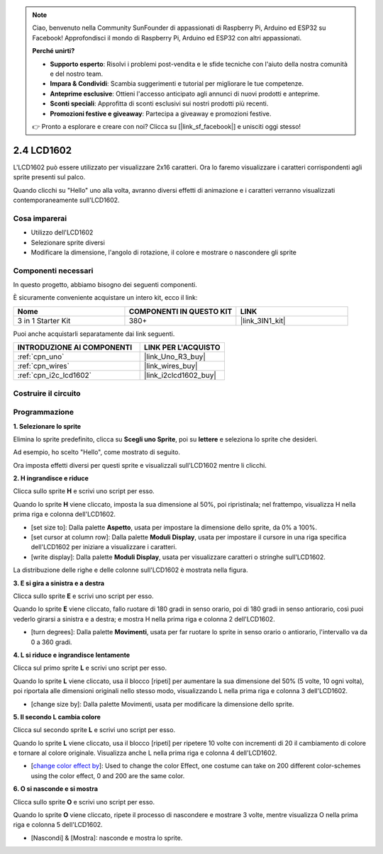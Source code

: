 .. note::

    Ciao, benvenuto nella Community SunFounder di appassionati di Raspberry Pi, Arduino ed ESP32 su Facebook! Approfondisci il mondo di Raspberry Pi, Arduino ed ESP32 con altri appassionati.

    **Perché unirti?**

    - **Supporto esperto**: Risolvi i problemi post-vendita e le sfide tecniche con l'aiuto della nostra comunità e del nostro team.
    - **Impara & Condividi**: Scambia suggerimenti e tutorial per migliorare le tue competenze.
    - **Anteprime esclusive**: Ottieni l'accesso anticipato agli annunci di nuovi prodotti e anteprime.
    - **Sconti speciali**: Approfitta di sconti esclusivi sui nostri prodotti più recenti.
    - **Promozioni festive e giveaway**: Partecipa a giveaway e promozioni festive.

    👉 Pronto a esplorare e creare con noi? Clicca su [|link_sf_facebook|] e unisciti oggi stesso!

.. _sh_lcd1602:

2.4 LCD1602
=================

L'LCD1602 può essere utilizzato per visualizzare 2x16 caratteri. Ora lo faremo visualizzare i caratteri corrispondenti agli sprite presenti sul palco.

Quando clicchi su "Hello" uno alla volta, avranno diversi effetti di animazione e i caratteri verranno visualizzati contemporaneamente sull'LCD1602.

.. image:: img/5_hello.png


Cosa imparerai
-----------------

- Utilizzo dell'LCD1602
- Selezionare sprite diversi
- Modificare la dimensione, l'angolo di rotazione, il colore e mostrare o nascondere gli sprite


Componenti necessari
------------------------


In questo progetto, abbiamo bisogno dei seguenti componenti.

È sicuramente conveniente acquistare un intero kit, ecco il link:

.. list-table::
    :widths: 20 20 20
    :header-rows: 1

    *   - Nome	
        - COMPONENTI IN QUESTO KIT
        - LINK
    *   - 3 in 1 Starter Kit
        - 380+
        - |link_3IN1_kit|

Puoi anche acquistarli separatamente dai link seguenti.

.. list-table::
    :widths: 30 20
    :header-rows: 1

    *   - INTRODUZIONE AI COMPONENTI
        - LINK PER L'ACQUISTO

    *   - :ref:`cpn_uno`
        - |link_Uno_R3_buy|
    *   - :ref:`cpn_wires`
        - |link_wires_buy|
    *   - :ref:`cpn_i2c_lcd1602`
        - |link_i2clcd1602_buy|

Costruire il circuito
------------------------

.. image:: img/circuit/lcd1602_circuit.png

Programmazione
------------------

**1. Selezionare lo sprite**

Elimina lo sprite predefinito, clicca su **Scegli uno Sprite**, poi su **lettere** e seleziona lo sprite che desideri.

.. image:: img/5_sprite.png

Ad esempio, ho scelto "Hello", come mostrato di seguito.

.. image:: img/5_sprite1.png

Ora imposta effetti diversi per questi sprite e visualizzali sull'LCD1602 mentre li clicchi.

**2. H ingrandisce e riduce**

Clicca sullo sprite **H** e scrivi uno script per esso.

Quando lo sprite **H** viene cliccato, imposta la sua dimensione al 50%, poi ripristinala; nel frattempo, visualizza H nella prima riga e colonna dell'LCD1602.

* [set size to]: Dalla palette **Aspetto**, usata per impostare la dimensione dello sprite, da 0% a 100%.
* [set cursor at column row]: Dalla palette **Moduli Display**, usata per impostare il cursore in una riga specifica dell'LCD1602 per iniziare a visualizzare i caratteri.
* [write display]: Dalla palette **Moduli Display**, usata per visualizzare caratteri o stringhe sull'LCD1602.

.. image:: img/5_h.png

La distribuzione delle righe e delle colonne sull'LCD1602 è mostrata nella figura.

.. image:: img/5_row.png

**3. E si gira a sinistra e a destra**

Clicca sullo sprite **E** e scrivi uno script per esso.

Quando lo sprite **E** viene cliccato, fallo ruotare di 180 gradi in senso orario, poi di 180 gradi in senso antiorario, così puoi vederlo girarsi a sinistra e a destra; e mostra H nella prima riga e colonna 2 dell'LCD1602.

* [turn degrees]: Dalla palette **Movimenti**, usata per far ruotare lo sprite in senso orario o antiorario, l'intervallo va da 0 a 360 gradi.

.. image:: img/5_lcd.png

**4. L si riduce e ingrandisce lentamente**

Clicca sul primo sprite **L** e scrivi uno script per esso.

Quando lo sprite **L** viene cliccato, usa il blocco [ripeti] per aumentare la sua dimensione del 50% (5 volte, 10 ogni volta), poi riportala alle dimensioni originali nello stesso modo, visualizzando L nella prima riga e colonna 3 dell'LCD1602.

* [change size by]: Dalla palette Movimenti, usata per modificare la dimensione dello sprite.

.. image:: img/5_l.png

**5. Il secondo L cambia colore**

Clicca sul secondo sprite **L** e scrivi uno script per esso.

Quando lo sprite **L** viene cliccato, usa il blocco [ripeti] per ripetere 10 volte con incrementi di 20 il cambiamento di colore e tornare al colore originale. Visualizza anche L nella prima riga e colonna 4 dell'LCD1602.

* [`change color effect by <https://en.scratch-wiki.info/wiki/Graphic_Effect#Changing_of_colors_using_the_Color_Effect_block>`_]: Used to change the color Effect, one costume can take on 200 different color-schemes using the color effect, 0 and 200 are the same color.

.. image:: img/5_2l.png

**6. O si nasconde e si mostra**

Clicca sullo sprite **O** e scrivi uno script per esso.

Quando lo sprite **O** viene cliccato, ripete il processo di nascondere e mostrare 3 volte, mentre visualizza O nella prima riga e colonna 5 dell'LCD1602.

* [Nascondi] & [Mostra]: nasconde e mostra lo sprite.

.. image:: img/5_o.png